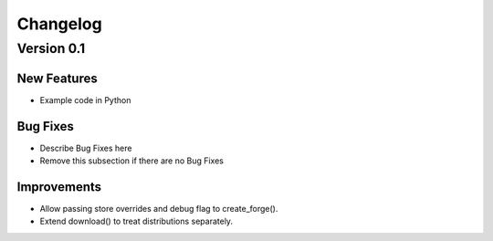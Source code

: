 Changelog
=========

Version 0.1
-----------

New Features
~~~~~~~~~~~~
- Example code in Python


Bug Fixes
~~~~~~~~~
- Describe Bug Fixes here
- Remove this subsection if there are no Bug Fixes


Improvements
~~~~~~~~~~~~
- Allow passing store overrides and debug flag to create_forge().
- Extend download() to treat distributions separately.
